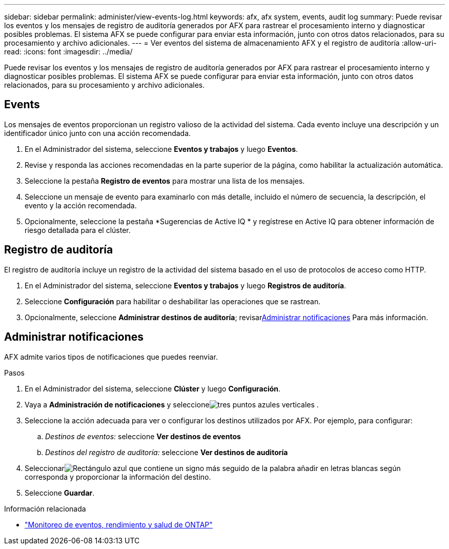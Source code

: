 ---
sidebar: sidebar 
permalink: administer/view-events-log.html 
keywords: afx, afx system, events, audit log 
summary: Puede revisar los eventos y los mensajes de registro de auditoría generados por AFX para rastrear el procesamiento interno y diagnosticar posibles problemas.  El sistema AFX se puede configurar para enviar esta información, junto con otros datos relacionados, para su procesamiento y archivo adicionales. 
---
= Ver eventos del sistema de almacenamiento AFX y el registro de auditoría
:allow-uri-read: 
:icons: font
:imagesdir: ../media/


[role="lead"]
Puede revisar los eventos y los mensajes de registro de auditoría generados por AFX para rastrear el procesamiento interno y diagnosticar posibles problemas.  El sistema AFX se puede configurar para enviar esta información, junto con otros datos relacionados, para su procesamiento y archivo adicionales.



== Events

Los mensajes de eventos proporcionan un registro valioso de la actividad del sistema.  Cada evento incluye una descripción y un identificador único junto con una acción recomendada.

. En el Administrador del sistema, seleccione *Eventos y trabajos* y luego *Eventos*.
. Revise y responda las acciones recomendadas en la parte superior de la página, como habilitar la actualización automática.
. Seleccione la pestaña *Registro de eventos* para mostrar una lista de los mensajes.
. Seleccione un mensaje de evento para examinarlo con más detalle, incluido el número de secuencia, la descripción, el evento y la acción recomendada.
. Opcionalmente, seleccione la pestaña *Sugerencias de Active IQ * y regístrese en Active IQ para obtener información de riesgo detallada para el clúster.




== Registro de auditoría

El registro de auditoría incluye un registro de la actividad del sistema basado en el uso de protocolos de acceso como HTTP.

. En el Administrador del sistema, seleccione *Eventos y trabajos* y luego *Registros de auditoría*.
. Seleccione *Configuración* para habilitar o deshabilitar las operaciones que se rastrean.
. Opcionalmente, seleccione *Administrar destinos de auditoría*; revisar<<Administrar notificaciones>> Para más información.




== Administrar notificaciones

AFX admite varios tipos de notificaciones que puedes reenviar.

.Pasos
. En el Administrador del sistema, seleccione *Clúster* y luego *Configuración*.
. Vaya a *Administración de notificaciones* y seleccioneimage:icon_kabob.gif["tres puntos azules verticales"] .
. Seleccione la acción adecuada para ver o configurar los destinos utilizados por AFX.  Por ejemplo, para configurar:
+
.. _Destinos de eventos:_ seleccione *Ver destinos de eventos*
.. _Destinos del registro de auditoría:_ seleccione *Ver destinos de auditoría*


. Seleccionarimage:icon_add_blue_bg.png["Rectángulo azul que contiene un signo más seguido de la palabra añadir en letras blancas"] según corresponda y proporcionar la información del destino.
. Seleccione *Guardar*.


.Información relacionada
* https://docs.netapp.com/us-en/ontap/event-performance-monitoring/index.html["Monitoreo de eventos, rendimiento y salud de ONTAP"^]

